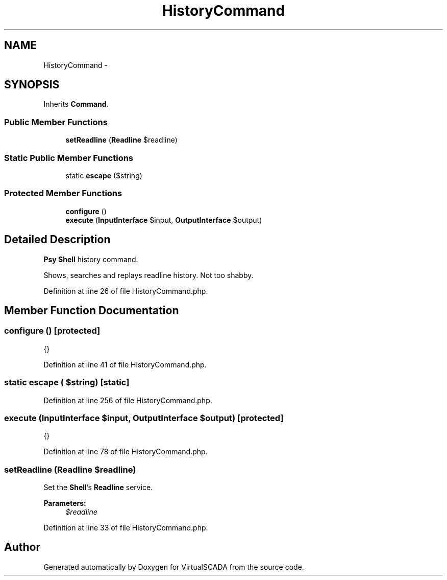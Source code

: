 .TH "HistoryCommand" 3 "Tue Apr 14 2015" "Version 1.0" "VirtualSCADA" \" -*- nroff -*-
.ad l
.nh
.SH NAME
HistoryCommand \- 
.SH SYNOPSIS
.br
.PP
.PP
Inherits \fBCommand\fP\&.
.SS "Public Member Functions"

.in +1c
.ti -1c
.RI "\fBsetReadline\fP (\fBReadline\fP $readline)"
.br
.in -1c
.SS "Static Public Member Functions"

.in +1c
.ti -1c
.RI "static \fBescape\fP ($string)"
.br
.in -1c
.SS "Protected Member Functions"

.in +1c
.ti -1c
.RI "\fBconfigure\fP ()"
.br
.ti -1c
.RI "\fBexecute\fP (\fBInputInterface\fP $input, \fBOutputInterface\fP $output)"
.br
.in -1c
.SH "Detailed Description"
.PP 
\fBPsy\fP \fBShell\fP history command\&.
.PP
Shows, searches and replays readline history\&. Not too shabby\&. 
.PP
Definition at line 26 of file HistoryCommand\&.php\&.
.SH "Member Function Documentation"
.PP 
.SS "configure ()\fC [protected]\fP"
{} 
.PP
Definition at line 41 of file HistoryCommand\&.php\&.
.SS "static escape ( $string)\fC [static]\fP"

.PP
Definition at line 256 of file HistoryCommand\&.php\&.
.SS "execute (\fBInputInterface\fP $input, \fBOutputInterface\fP $output)\fC [protected]\fP"
{} 
.PP
Definition at line 78 of file HistoryCommand\&.php\&.
.SS "setReadline (\fBReadline\fP $readline)"
Set the \fBShell\fP's \fBReadline\fP service\&.
.PP
\fBParameters:\fP
.RS 4
\fI$readline\fP 
.RE
.PP

.PP
Definition at line 33 of file HistoryCommand\&.php\&.

.SH "Author"
.PP 
Generated automatically by Doxygen for VirtualSCADA from the source code\&.
